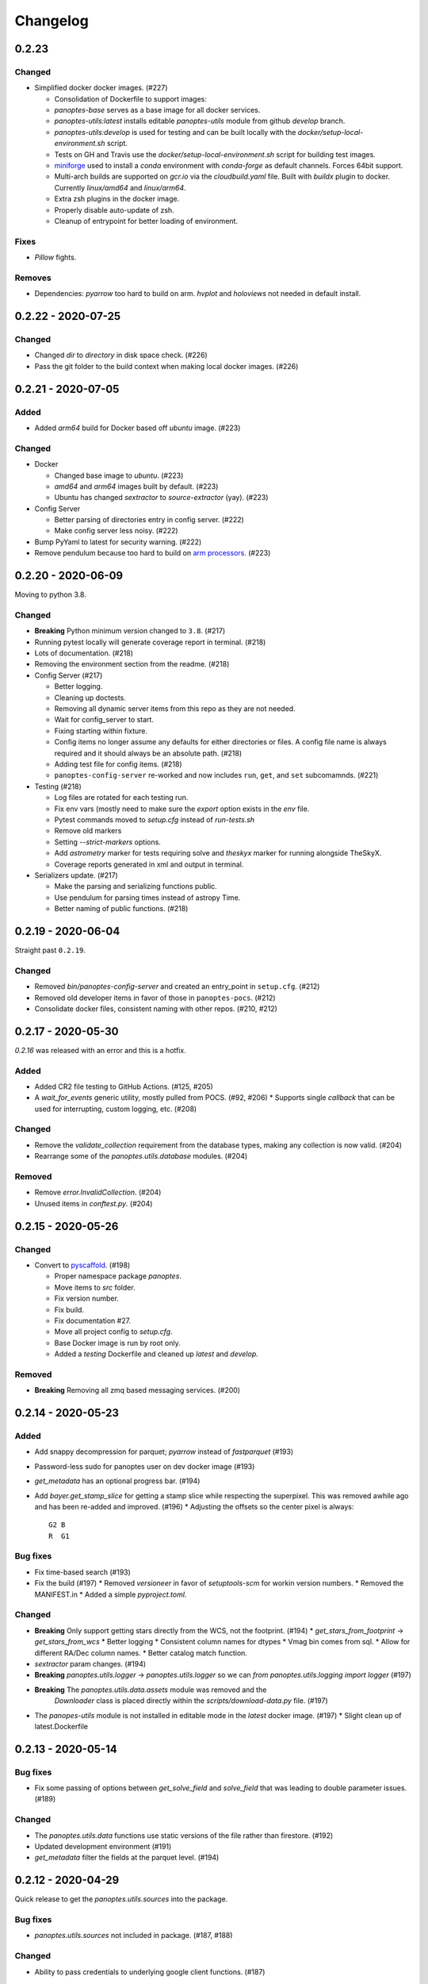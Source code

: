 =========
Changelog
=========

0.2.23
------

Changed
^^^^^^^

* Simplified docker docker images. (#227)

  * Consolidation of Dockerfile to support images:
  * `panoptes-base` serves as a base image for all docker services.
  * `panoptes-utils:latest` installs editable `panoptes-utils` module from github `develop` branch.
  * `panoptes-utils:develop` is used for testing and can be built locally with the `docker/setup-local-environment.sh` script.
  * Tests on GH and Travis use the `docker/setup-local-environment.sh` script for building test images.
  * `miniforge <https://github.com/conda-forge/miniforge>`_ used to install a `conda` environment with `conda-forge` as default channels. Forces 64bit support.
  * Multi-arch builds are supported on `gcr.io` via the `cloudbuild.yaml` file. Built with `buildx` plugin to docker. Currently `linux/amd64` and `linux/arm64`.
  * Extra zsh plugins in the docker image.
  * Properly disable auto-update of zsh.
  * Cleanup of entrypoint for better loading of environment.

Fixes
^^^^^

* `Pillow` fights.

Removes
^^^^^^^

* Dependencies: `pyarrow` too hard to build on arm. `hvplot` and `holoviews` not needed in default install.


0.2.22 - 2020-07-25
-------------------

Changed
^^^^^^^

* Changed `dir` to `directory` in disk space check. (#226)
* Pass the git folder to the build context when making local docker images. (#226)

0.2.21 - 2020-07-05
-------------------

Added
^^^^^

* Added `arm64` build for Docker based off `ubuntu` image. (#223)

Changed
^^^^^^^

* Docker

  * Changed base image to `ubuntu`. (#223)
  * `amd64` and `arm64` images built by default. (#223)
  * Ubuntu has changed `sextractor` to `source-extractor` (yay). (#223)

* Config Server

  * Better parsing of directories entry in config server. (#222)
  * Make config server less noisy. (#222)

* Bump PyYaml to latest for security warning. (#222)
* Remove pendulum because too hard to build on `arm processors <https://github.com/sdispater/pendulum/issues/457>`_. (#223)


0.2.20 - 2020-06-09
-------------------

Moving to python 3.8.

Changed
^^^^^^^

* **Breaking** Python minimum version changed to ``3.8``. (#217)
* Running pytest locally will generate coverage report in terminal. (#218)
* Lots of documentation. (#218)
* Removing the environment section from the readme. (#218)
* Config Server (#217)

  * Better logging.
  * Cleaning up doctests.
  * Removing all dynamic server items from this repo as they are not needed.
  * Wait for config_server to start.
  * Fixing starting within fixture.
  * Config items no longer assume any defaults for either directories or files. A config file name is always required and it should always be an absolute path. (#218)
  * Adding test file for config items. (#218)
  * ``panoptes-config-server`` re-worked and now includes ``run``, ``get``, and ``set`` subcomamnds. (#221)

* Testing (#218)

  * Log files are rotated for each testing run.
  * Fix env vars (mostly need to make sure the `export` option exists in the `env` file.
  * Pytest commands moved to `setup.cfg` instead of `run-tests.sh`
  * Remove old markers
  * Setting `--strict-markers` options.
  * Add `astrometry` marker for tests requiring solve and `theskyx` marker for running alongside TheSkyX.
  * Coverage reports generated in xml and output in terminal.

* Serializers update. (#217)

  * Make the parsing and serializing functions public.
  * Use pendulum for parsing times instead of astropy Time.
  * Better naming of public functions. (#218)


0.2.19 - 2020-06-04
-------------------

Straight past ``0.2.19``.


Changed
^^^^^^^

* Removed `bin/panoptes-config-server` and created an entry_point in ``setup.cfg``. (#212)
* Removed old developer items in favor of those in ``panoptes-pocs``. (#212)
* Consolidate docker files, consistent naming with other repos. (#210, #212)

0.2.17 - 2020-05-30
-------------------

`0.2.16` was released with an error and this is a hotfix.

Added
^^^^^

* Added CR2 file testing to GitHub Actions. (#125, #205)
* A `wait_for_events` generic utility, mostly pulled from POCS. (#92, #206)
  * Supports single `callback` that can be used for interrupting, custom logging, etc. (#208)

Changed
^^^^^^^

* Remove the `validate_collection` requirement from the database types, making any collection is now valid. (#204)
* Rearrange some of the `panoptes.utils.database` modules. (#204)

Removed
^^^^^^^

* Remove `error.InvalidCollection`. (#204)
* Unused items in `conftest.py`. (#204)

0.2.15 - 2020-05-26
-------------------

Changed
^^^^^^^

* Convert to `pyscaffold`_. (#198)

  * Proper namespace package `panoptes`.
  * Move items to `src` folder.
  * Fix version number.
  * Fix build.
  * Fix documentation #27.
  * Move all project config to `setup.cfg`.
  * Base Docker image is run by root only.
  * Added a `testing` Dockerfile and cleaned up `latest` and `develop`.

Removed
^^^^^^^

* **Breaking** Removing all zmq based messaging services. (#200)


0.2.14 - 2020-05-23
-------------------

Added
^^^^^

* Add snappy decompression for parquet; `pyarrow` instead of `fastparquet` (#193)
* Password-less sudo for panoptes user on dev docker image (#193)
* `get_metadata` has an optional progress bar. (#194)
* Add `bayer.get_stamp_slice` for getting a stamp slice while respecting the superpixel. This was removed awhile ago and has been re-added and improved. (#196)
  * Adjusting the offsets so the center pixel is always::

    G2 B
    R  G1

Bug fixes
^^^^^^^^^

* Fix time-based search (#193)
* Fix the build (#197)
  * Removed `versioneer` in favor of `setuptools-scm` for workin version numbers.
  * Removed the MANIFEST.in
  * Added a simple `pyproject.toml`.

Changed
^^^^^^^

* **Breaking** Only support getting stars directly from the WCS, not the footprint. (#194)
  * `get_stars_from_footprint` -> `get_stars_from_wcs`
  * Better logging
  * Consistent column names for dtypes
  * Vmag bin comes from sql.
  * Allow for different RA/Dec column names.
  * Better catalog match function.
* `sextractor` param changes. (#194)
* **Breaking** `panoptes.utils.logger` -> `panoptes.utils.logger` so we can `from panoptes.utils.logging import logger` (#197)
* **Breaking** The `panoptes.utils.data.assets` module was removed and the
    `Downloader` class is placed directly within the `scripts/download-data.py` file. (#197)
* The `panopes-utils` module is not installed in editable mode in the `latest` docker image. (#197)
  * Slight clean up of latest.Dockerfile

0.2.13 - 2020-05-14
-------------------

Bug fixes
^^^^^^^^^

* Fix some passing of options between `get_solve_field` and `solve_field` that was leading to double parameter issues. (#189)

Changed
^^^^^^^

* The `panoptes.utils.data` functions use static versions of the file rather than firestore. (#192)
* Updated development environment (#191)
* `get_metadata` filter the fields at the parquet level. (#194)

0.2.12 - 2020-04-29
-------------------

Quick release to get the `panoptes.utils.sources` into the package.

Bug fixes
^^^^^^^^^

* `panoptes.utils.sources` not included in package. (#187, #188)

Changed
^^^^^^^

* Ability to pass credentials to underlying google client functions. (#187)

0.2.11 - 2020-04-29
-------------------

Added
^^^^^

* Data
    * Added basic data access components for getting observation and image metadata. (#178, #181)
    * Added a `search_observations` function for searching by various criteria. (#181)
        * Uses anonymous credentials to connect to firestore.
        * Added a basic notebook demonstrating features.
    * Adding `holoviews` and `hvplot` as required dependencies.


Bug fixes
^^^^^^^^^

* FITS Utils fixes:
    * Fix docstring return types for some functions. (#173)
    * `fpack`/`funpack` and `get_solve_field` were not properly overwriting FITS files
        under certain conditions when an uncompressed file of the same name was present alongside
        the compressed version. (#175)
    * Properly pass `args` and `kwargs` to `astropy.io.fits.getdata`. (#180)

Changed
^^^^^^^

* Docker
    * Changed developer tag from `dev` to `develop`. (#174)
* FITS Utils changes (#173):
    * Uncompressed file is always used for solve because we were occasionally seeing odd errors as described in dstndstn/astrometry.net#182. (#173)
    * :warning: `get_solve_field` will `overwrite` by default.
    * Better log output for solving.
    * Better checking for solved file at end (via `is_celestial`).
    * Cleanup the cleanup of solve files, removing `remove_extras` option.
    * Pass `kwargs` to underlying `writeto` method for `write_fits`. Needed for, e.g. `overwrite`.
    * Allow additional options to be passed to solve field functions without having to override all options. (#180)
    * Changed default options in `get_solve_field` to use `scale-low` and `scale-high` instead of `radius` (which
        requires an `ra` and `dec`). (#180)
* Changed `bin/panoptes-dev` -> `bin/panoptes-develop` for naming consistency. (#175)
* Data
    * **BREAKING** The `panoptes.utils.data.py` has moved into the `panoptes.utils.data` namespace with the relevant existing `Downloader` class placed in the `assets.py` module. (#181)
    * Changed the `get_data` (and images and observations equivalent) to `get_metadata`. (#181)

Removed
^^^^^^^

FITS Utils removals (#173):
    * Removing unused and confusing `improve_wcs`.
    * PanLogger class moved to POCS. (#186)

0.2.10 - 2020-04-13
-------------------

Added
^^^^^

* `get_stars_from_footpr  int` can accept a `WCS` directly instead of just the output from `calc_footprint()`. (#164)
* Ability to create different tags for the docker image. The `develop` directory is now used to create a `develop` image and is provided along with `latest`. (#165)
* `get_rgb_backgrounds(return_separate-True)` will now return the `Background2D` objects. (#166)
* Added BigQuery pandas dependencies. (#168)
* Added a developer image at `panoptes-utils:dev`, which is also auto-built along with the `latest` in the cloudbuild. Offers a `jupyter-lab` instance along with a number of plotting modules. Can be easily started via `panoptes-dev`. (#170, #171)

Bug fixes
^^^^^^^^^

* `image_id_from_path` and `sequence_id_from_path` can recognize a zero in the `camera_id` and `None` when no match. (#163)
* Fixed the bigquery client param for star lookup. (#164)
* Unquote paths before id matching. (#169)
* Do WCS match for all unmatched sources, not just matched sources. (#172)

Changed
^^^^^^^

* Docker entrypoint no longer tries to activate service account if `$GOOGLE_APPLICATION_CREDENTIALS` is found. The python client libraries will recognize the env var so this means we can avoid installing `gcloud` utilities just to activate. (#165)
* The `sources` module does not require a BigQuery client to be passed but can start it's own. A warning is given if `$GOOGLE_APPLICATION_CREDENTIALS` is not found. (#167)
* `lookup_point_sources` updates: default vmag range expanded so less false positive matches [4,18). (#168)
* Removed TOC from changelog. (#170)
* Sextractor param changes: (#171)
  * Threshold for detection changed from 3 pixels to 10 pixels.
  * Seeing changed from 0.7 arcsec to 15.3 arcsec. (Isn't used.)
  * Removed `class_star` from sextractor results.


0.2.9 - 2020-03-27
------------------

Pointless version bump because of issue with [PyPi](https://github.com/pypa/packaging-problems/issues/74).

0.2.8 - 2020-03-27
------------------

Thanks first-time contributer @preethi524! :tada:

Changed
^^^^^^^

* Ability to return separate RGB backgrounds. (#162)
* Increase coverage. (#161)

0.2.7 - 2020-03-22 (hotfix)
---------------------------

Added
^^^^^

* Basic serialization of `Exception`. (#160)

Bug fixes
^^^^^^^^^

* Add `args` and `kwargs` to `get_rgb_background`. (#160)

0.2.6 - 2020-03-22
------------------

Added
^^^^^

* `get_rgb_background` added to the `bayer` module. (#158)
* `getwcs` thin-wrapper added to `fits` module. (#158)
* Added `sources` utils. (#158)

Bug fixes
^^^^^^^^^

* Changed scope of test data files to `function`. (#158)

Changed
^^^^^^^

* Docker
  * Change to `python:3.8-slim-buster` for base image. Only `amd64` support for now. (#155)
  * Simplified docker files. (#155)
  * Switching from Travis to GHA: (#155)
  * Travis builds docker image before testing.
  * Travis doesn't upload coverage.
  * Don't update module inside container during entrypoint.
  * Fixed user permissions for $HOME and $PANDIR. (#155)
  * The docker container only really likes it when user id `1000` is running the system.
  * Remove GCP Cloud SQL proxy support.
  * Installed `sextractor`. (#158)
  * Added `pandas`. (#158)
  * Default `panoptes` user has password `panoptes`. (#158)

Removed
^^^^^^^

* Docker (#155)
  * Remove anaconda
* Polar alignment utils (#156)


0.2.5 - 2020-03-18
------------------

Added
^^^^^

* Github Actions testing and coverage upload. (#145)
  * Log files for testing are created as an artifact.
* `PanLogger` helper class added. Mostly handles formatting but can also track handlers. (#145)

Bug fixes
^^^^^^^^^

* Fixed top-level namespace so we can have other `panoptes` repos. (#150, fixes #137)

Changed
^^^^^^^

* Data files for testing are copied before tests. Allows for reuse of unsolved fits file. (#144)
* Fix astrometry data file directories in Docker images. (#144)

Removed
^^^^^^^

* The docker image no longer updates `panoptes-utils` when using `run-tests.sh`. (#145)

0.2.4 - 2020-03-11
------------------

Changed
^^^^^^^

* Disallow zipped packages, which also interfere with namespace (#142)

Removed
^^^^^^^

* `photutils` dependency for rectangular apertures in the `show_stamps` method.

0.2.3 - 2020-03-08
------------------

Small point release to correct namespace and remove some bloat.

Changed
^^^^^^^

* Fixed top-level namespace so we can have other `panoptes` repos. (#137)

Removed
^^^^^^^

* Dependencies that will be deprecated soon and are causing bloat: `photutils`, `scikit-image`. (#138)

Changed
^^^^^^^

* Fixed top-level namespace so we can have other `panoptes` repos (#137, #150).

0.2.2 - 2020-03-05
------------------

Mostly some cleanup from the `v0.2.0` release based on integrating all the changes into POCS.

Bug fixes
^^^^^^^^^

* Misc bugs introduced as part of last release, including to `download-data.py` script.
* Custom exceptions now properly pass `kwargs` through to parent (#135).

Changed
^^^^^^^

* New script for downloading data, `scripts/download-data.py`. This helped resolve some issues with the relative imports introduced in `v0.2.0` and is cleaner. (#129)
* All dependencies are smashed into one "feature" in `setup.py` to make `pip-tools` work well. This will fix the docker image problems introduced in `v0.2.1`. (#136)

Removed
^^^^^^^

* The `get_root_logger` and associated tests (#134).

0.2.0 - 2020-03-04
------------------

## [0.2.0] - 2020-03-04
First big overhaul of the repository. Pulls in features that were duplicated or scattered across [POCS](https://github.com/panoptes/POCS.git) and [PIAA](https://github.com/panoptes/PIAA.git). Removes a lot of code that wasn't being used or was otherwise clutter. Overhauls the logging system to use [`loguru`](https://github.com/Delgan/loguru) so things are simplified. Updates to documentation.

Added
^^^^^
* Config Server
* See the description in the [README](README.md)
* [Versioneer](https://github.com/warner/python-versioneer) for version strings (#123).
* Read the docs config (#123).

Bug fixes
^^^^^^^^^
* IERS Mirror (#65, #67)

Changed
^^^^^^^
* Docker updates
* See #68 and #75 for list.
* Logging:
* Switch to [`loguru`](https://github.com/Delgan/loguru). This simplifies our logging system. Also gives us access to the `trace` (lower than `debug`, good for hardware and other debug we don't need to see during operation) and `success` (higher than `info`) levels, which would be nice to start implementing. (#123)
* Consistent use of relative imports. (#123)
* Documentation updates. (#97, #119, #120, #123)
* Repo cleanup. (#97, #123)
* Using GitHub Actions for testing. (#100, #101)
* Using [`pip-tools`](https://github.com/jazzband/pip-tools) for dependency management.

0.1.0 - 2020-03-04
------------------

Changes and cleanup on the way to a (more) stable release. See `0.2.0` for list of changes.

0.0.8 - 2019-06-29
-------------------

Bringing things in line with updates to `POCS` for docker and `panoptes-utils` use.

Added
^^^^^

* Serial handlers move to panoptes-utils from POCS.
* Tests and coverage.
* `improve_wcs` (moved from PIAA).
* `~utils.fits.getdata` to match other fits convenience functions, allowing for fpack files.

Bug fixes
^^^^^^^^^

* Serialization fixes.
  * Use our serialization everywhere (e.g. messaging)
  * Closes #panoptes/POCS/issues/818
  * Closes #panoptes/POCS/issues/103

Changed
^^^^^^^

* Setup/Install:
  * Scripts are renamed to have `panoptes` prefix.
  * Scripts are installed as part of setup.
  * Script improments to make more robust and portable.
* Docker Updates:
  * Don't use anaconda.
* Testing:
  * Overhaul of config_server use in testing.
  * Testing config file is separated from any regular config files.
* Logging:
  * Silence some 3rd party logs.


0.0.7 - 2019-05-26
-------------------

Added
^^^^^

* Added bayer utilities. :camera:
* Added Cloud SQL utilities. :cloud:

Changed
^^^^^^^

* **Breaking** Changed namespace so no underscores, i.e. `from panoptes.utils import time`.
* Docker updates:
  * Use slim python images and not anaconda on amd64.
  * Adding zsh as default shell along with some customizations.
  * Entrypoint script properly authenticates to google cloud if possible.
  * Added amd64 only build scripts.

0.0.6 - 2019-04-29
-------------------

Added
^^^^^

* Docker containers created:
  * `panoptes-base` for base OS and system packages, including astrometry.net and friends.
  * `panoptes-utils` for container containing base utilities.
  * Script for building containers in GCR.
* Consistent JSON and YAML serializers.
* Configuration Server (Flask/JSON microservice).

Changed
^^^^^^^

* **Minimum Python version is 3.6**
* Default PanDB type is changed to `memory`.
* Documentation updates.
* Bux fixes and code improvements.

0.0.5 - 2019-04-09
-------------------

Added
^^^^^

* Added a change log. Yay.

Changed
^^^^^^^

* Drop `orjson` and revert to `json` for the JSON serializers.


The format is based on [Keep a Changelog](https://keepachangelog.com/en/1.0.0/),
and this project adheres to [Semantic Versioning](https://semver.org/spec/v2.0.0.html).

.. _pyscaffold: https://pyscaffold.org/en/latest/index.html

